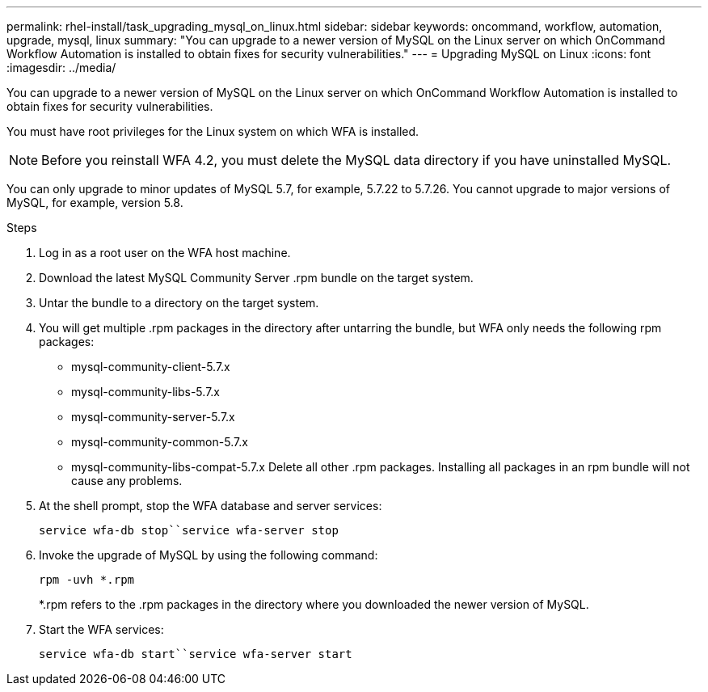 ---
permalink: rhel-install/task_upgrading_mysql_on_linux.html
sidebar: sidebar
keywords: oncommand, workflow, automation, upgrade, mysql, linux
summary: "You can upgrade to a newer version of MySQL on the Linux server on which OnCommand Workflow Automation is installed to obtain fixes for security vulnerabilities."
---
= Upgrading MySQL on Linux
:icons: font
:imagesdir: ../media/

[.lead]
You can upgrade to a newer version of MySQL on the Linux server on which OnCommand Workflow Automation is installed to obtain fixes for security vulnerabilities.

You must have root privileges for the Linux system on which WFA is installed.

NOTE: Before you reinstall WFA 4.2, you must delete the MySQL data directory if you have uninstalled MySQL.

You can only upgrade to minor updates of MySQL 5.7, for example, 5.7.22 to 5.7.26. You cannot upgrade to major versions of MySQL, for example, version 5.8.

.Steps
. Log in as a root user on the WFA host machine.
. Download the latest MySQL Community Server .rpm bundle on the target system.
. Untar the bundle to a directory on the target system.
. You will get multiple .rpm packages in the directory after untarring the bundle, but WFA only needs the following rpm packages:
 ** mysql-community-client-5.7.x
 ** mysql-community-libs-5.7.x
 ** mysql-community-server-5.7.x
 ** mysql-community-common-5.7.x
 ** mysql-community-libs-compat-5.7.x
Delete all other .rpm packages. Installing all packages in an rpm bundle will not cause any problems.
. At the shell prompt, stop the WFA database and server services:
+
`service wfa-db stop``service wfa-server stop`
. Invoke the upgrade of MySQL by using the following command:
+
`rpm -uvh *.rpm`
+
*.rpm refers to the .rpm packages in the directory where you downloaded the newer version of MySQL.

. Start the WFA services:
+
`service wfa-db start``service wfa-server start`

